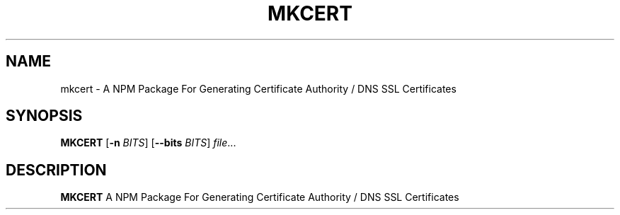 .TH MKCERT 1
.SH NAME
mkcert \- A NPM Package For Generating Certificate Authority / DNS SSL Certificates
.SH SYNOPSIS
.B MKCERT
[\fB\-n\fR \fIBITS\fR]
[\fB\-\-bits\fR \fIBITS\fR]
.IR file ...
.SH DESCRIPTION
.B MKCERT
A NPM Package For Generating Certificate Authority / DNS SSL Certificates